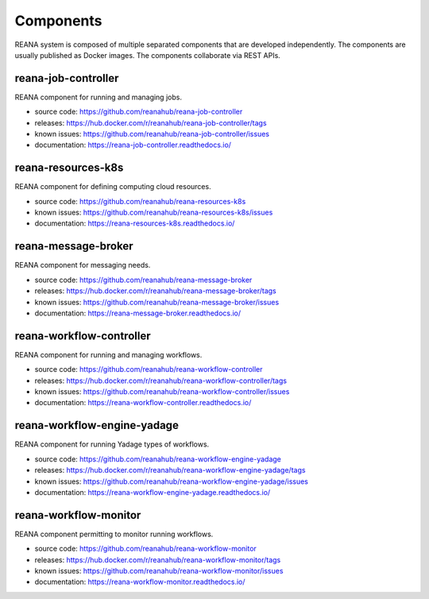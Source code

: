 .. _list_of_components:

Components
==========

REANA system is composed of multiple separated components that are developed
independently. The components are usually published as Docker images. The
components collaborate via REST APIs.

reana-job-controller
--------------------

REANA component for running and managing jobs.

- source code: `<https://github.com/reanahub/reana-job-controller>`_
- releases: `<https://hub.docker.com/r/reanahub/reana-job-controller/tags>`_
- known issues: `<https://github.com/reanahub/reana-job-controller/issues>`_
- documentation: `<https://reana-job-controller.readthedocs.io/>`_

reana-resources-k8s
-------------------

REANA component for defining computing cloud resources.

- source code: `<https://github.com/reanahub/reana-resources-k8s>`_
- known issues: `<https://github.com/reanahub/reana-resources-k8s/issues>`_
- documentation: `<https://reana-resources-k8s.readthedocs.io/>`_

reana-message-broker
--------------------

REANA component for messaging needs.

- source code: `<https://github.com/reanahub/reana-message-broker>`_
- releases: `<https://hub.docker.com/r/reanahub/reana-message-broker/tags>`_
- known issues: `<https://github.com/reanahub/reana-message-broker/issues>`_
- documentation: `<https://reana-message-broker.readthedocs.io/>`_

reana-workflow-controller
-------------------------

REANA component for running and managing workflows.

- source code: `<https://github.com/reanahub/reana-workflow-controller>`_
- releases: `<https://hub.docker.com/r/reanahub/reana-workflow-controller/tags>`_
- known issues: `<https://github.com/reanahub/reana-workflow-controller/issues>`_
- documentation: `<https://reana-workflow-controller.readthedocs.io/>`_

reana-workflow-engine-yadage
----------------------------

REANA component for running Yadage types of workflows.

- source code: `<https://github.com/reanahub/reana-workflow-engine-yadage>`_
- releases: `<https://hub.docker.com/r/reanahub/reana-workflow-engine-yadage/tags>`_
- known issues: `<https://github.com/reanahub/reana-workflow-engine-yadage/issues>`_
- documentation: `<https://reana-workflow-engine-yadage.readthedocs.io/>`_

reana-workflow-monitor
----------------------

REANA component permitting to monitor running workflows.

- source code: `<https://github.com/reanahub/reana-workflow-monitor>`_
- releases: `<https://hub.docker.com/r/reanahub/reana-workflow-monitor/tags>`_
- known issues: `<https://github.com/reanahub/reana-workflow-monitor/issues>`_
- documentation: `<https://reana-workflow-monitor.readthedocs.io/>`_
